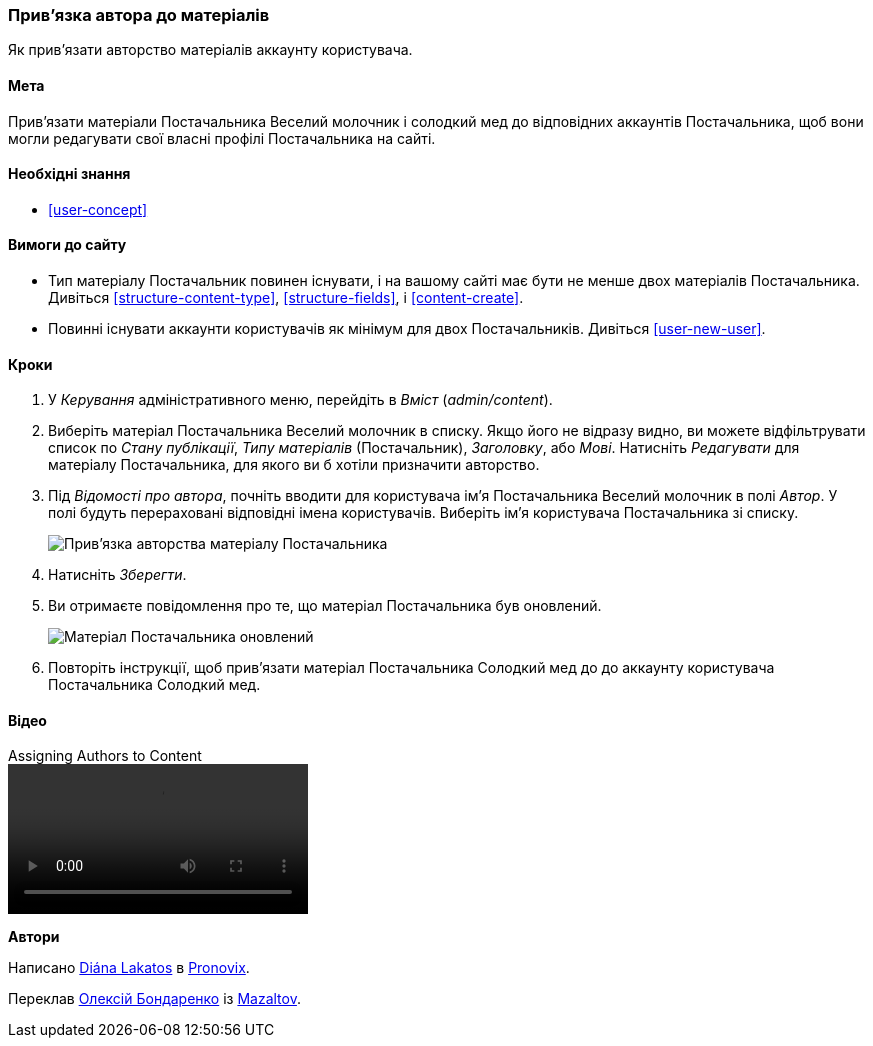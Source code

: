 [[user-content]]

=== Прив'язка автора до матеріалів

[role="summary"]
Як прив'язати авторство матеріалів аккаунту користувача.

(((Автор, прив'язка)))
(((Контент, прив'язка автора)))

==== Мета

Прив'язати матеріали Постачальника Веселий молочник і солодкий мед до відповідних аккаунтів Постачальника, щоб вони могли редагувати свої власні профілі Постачальника на сайті.

==== Необхідні знання

* <<user-concept>>

==== Вимоги до сайту

* Тип матеріалу Постачальник повинен існувати, і на вашому сайті має бути не менше двох
матеріалів Постачальника. Дивіться <<structure-content-type>>, <<structure-fields>>, і
<<content-create>>.

* Повинні існувати аккаунти користувачів як мінімум для двох Постачальників. Дивіться <<user-new-user>>.

==== Кроки

. У _Керування_ адміністративного меню, перейдіть в _Вміст_ (_admin/content_).

. Виберіть матеріал Постачальника Веселий молочник в списку. Якщо його не відразу
видно, ви можете відфільтрувати список по _Стану публікації_, _Типу матеріалів_ (Постачальник),
_Заголовку_, або _Мові_. Натисніть _Редагувати_ для матеріалу Постачальника, для якого ви б хотіли
призначити авторство.

. Під _Відомості про автора_, почніть вводити для користувача ім'я Постачальника
Веселий молочник в полі _Автор_. У полі будуть перераховані відповідні імена
користувачів. Виберіть ім'я користувача Постачальника зі списку.
+
--
// Authoring information section of content edit page.
image:images/user-content.png["Прив'язка авторства матеріалу Постачальника"]
--

. Натисніть _Зберегти_.

. Ви отримаєте повідомлення про те, що матеріал Постачальника був оновлений.
+
--
// Confirmation message after content update.
image:images/user-content_updated.png["Матеріал Постачальника оновлений"]
--

. Повторіть інструкції, щоб прив'язати матеріал Постачальника Солодкий мед до
до аккаунту користувача Постачальника Солодкий мед.

// ==== Expand your understanding

// ==== Related concepts

==== Відео

// Video from Drupalize.Me.
video::https://www.youtube-nocookie.com/embed/yx9u2SCgono[title="Assigning Authors to Content"]

// ==== Additional resources


*Автори*

Написано https://www.drupal.org/u/dianalakatos[Diána Lakatos] в
https://pronovix.com/[Pronovix].

Переклав https://www.drupal.org/alexmazaltov[Олексій Бондаренко] із https://drupal.org/mazaltov[Mazaltov].